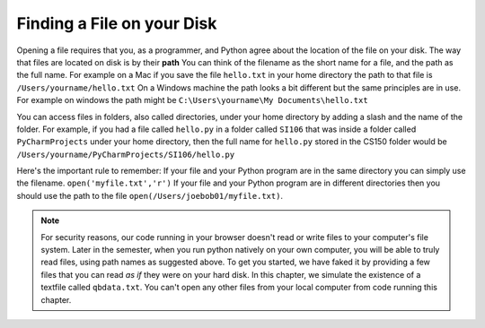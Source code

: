 ..  Copyright (C)  Brad Miller, David Ranum, Jeffrey Elkner, Peter Wentworth, Allen B. Downey, Chris
    Meyers, and Dario Mitchell.  Permission is granted to copy, distribute
    and/or modify this document under the terms of the GNU Free Documentation
    License, Version 1.3 or any later version published by the Free Software
    Foundation; with Invariant Sections being Forward, Prefaces, and
    Contributor List, no Front-Cover Texts, and no Back-Cover Texts.  A copy of
    the license is included in the section entitled "GNU Free Documentation
    License".

Finding a File on your Disk
~~~~~~~~~~~~~~~~~~~~~~~~~~~

Opening a file requires that you, as a programmer, and Python agree about the location of the file on your disk.  
The way that files are located on disk is by their **path**  You can think of the filename as the short name for a file, and the path as the full name.  
For example on a Mac if you save the file ``hello.txt`` in your home directory the path to that file is ``/Users/yourname/hello.txt``  
On a Windows machine the path looks a bit different but the same principles are in use.  For example on windows the path might be ``C:\Users\yourname\My Documents\hello.txt``

You can access files in folders, also called directories, under your home directory by adding a slash and the name of the folder.  
For example, if you had a file called ``hello.py`` in a folder called ``SI106``  that was inside a folder called ``PyCharmProjects`` under your home directory, 
then the full name for ``hello.py`` stored in the CS150 folder would be ``/Users/yourname/PyCharmProjects/SI106/hello.py``

Here's the important rule to remember:  If your file and your Python program are in the same directory you can simply use the filename. ``open('myfile.txt','r')`` 
If your file and your Python program are in different directories then you should use the path to the file ``open(/Users/joebob01/myfile.txt)``.

.. note::

   For security reasons, our code running in your browser doesn't read or write files to your computer's file system. Later in the semester, when you run python
   natively on your own computer, you will be able to truly read files, using path names as suggested above. To get you started, we have faked it by providing
   a few files that you can read *as if* they were on your hard disk. In this chapter, we simulate the existence of a textfile called ``qbdata.txt``. You can't
   open any other files from your local computer from code running this chapter.

